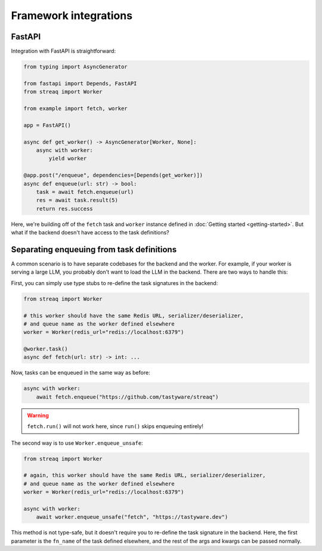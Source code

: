 Framework integrations
======================

FastAPI
-------

Integration with FastAPI is straightforward:

.. code-block:: python

   from typing import AsyncGenerator

   from fastapi import Depends, FastAPI
   from streaq import Worker

   from example import fetch, worker

   app = FastAPI()

   async def get_worker() -> AsyncGenerator[Worker, None]:
       async with worker:
           yield worker

   @app.post("/enqueue", dependencies=[Depends(get_worker)])
   async def enqueue(url: str) -> bool:
       task = await fetch.enqueue(url)
       res = await task.result(5)
       return res.success

Here, we're building off of the ``fetch`` task and ``worker`` instance defined in :doc:`Getting started <getting-started>`. But what if the backend doesn't have access to the task definitions?

Separating enqueuing from task definitions
------------------------------------------

A common scenario is to have separate codebases for the backend and the worker. For example, if your worker is serving a large LLM, you probably don't want to load the LLM in the backend. There are two ways to handle this:

First, you can simply use type stubs to re-define the task signatures in the backend:

.. code-block:: python

   from streaq import Worker

   # this worker should have the same Redis URL, serializer/deserializer,
   # and queue name as the worker defined elsewhere
   worker = Worker(redis_url="redis://localhost:6379")

   @worker.task()
   async def fetch(url: str) -> int: ...

Now, tasks can be enqueued in the same way as before:

.. code-block:: python

   async with worker:
       await fetch.enqueue("https://github.com/tastyware/streaq")

.. warning::

   ``fetch.run()`` will not work here, since ``run()`` skips enqueuing entirely!

The second way is to use ``Worker.enqueue_unsafe``:

.. code-block:: python

   from streaq import Worker

   # again, this worker should have the same Redis URL, serializer/deserializer,
   # and queue name as the worker defined elsewhere
   worker = Worker(redis_url="redis://localhost:6379")

   async with worker:
       await worker.enqueue_unsafe("fetch", "https://tastyware.dev")

This method is not type-safe, but it doesn't require you to re-define the task signature in the backend. Here, the first parameter is the ``fn_name`` of the task defined elsewhere, and the rest of the args and kwargs can be passed normally.
